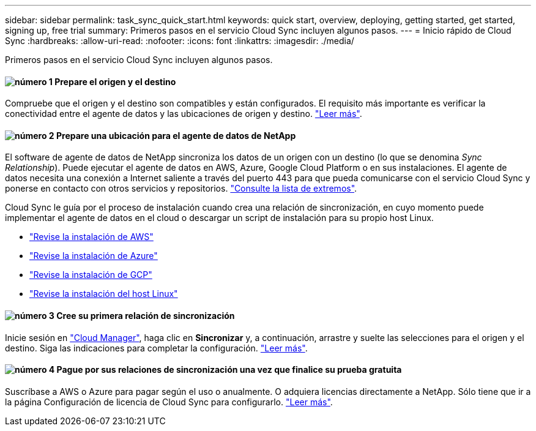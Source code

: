 ---
sidebar: sidebar 
permalink: task_sync_quick_start.html 
keywords: quick start, overview, deploying, getting started, get started, signing up, free trial 
summary: Primeros pasos en el servicio Cloud Sync incluyen algunos pasos. 
---
= Inicio rápido de Cloud Sync
:hardbreaks:
:allow-uri-read: 
:nofooter: 
:icons: font
:linkattrs: 
:imagesdir: ./media/


Primeros pasos en el servicio Cloud Sync incluyen algunos pasos.



==== image:number1.png["número 1"] Prepare el origen y el destino

[role="quick-margin-para"]
Compruebe que el origen y el destino son compatibles y están configurados. El requisito más importante es verificar la conectividad entre el agente de datos y las ubicaciones de origen y destino. link:reference_sync_requirements.html["Leer más"].



==== image:number2.png["número 2"] Prepare una ubicación para el agente de datos de NetApp

[role="quick-margin-para"]
El software de agente de datos de NetApp sincroniza los datos de un origen con un destino (lo que se denomina _Sync Relationship_). Puede ejecutar el agente de datos en AWS, Azure, Google Cloud Platform o en sus instalaciones. El agente de datos necesita una conexión a Internet saliente a través del puerto 443 para que pueda comunicarse con el servicio Cloud Sync y ponerse en contacto con otros servicios y repositorios. link:reference_sync_networking.html["Consulte la lista de extremos"].

[role="quick-margin-para"]
Cloud Sync le guía por el proceso de instalación cuando crea una relación de sincronización, en cuyo momento puede implementar el agente de datos en el cloud o descargar un script de instalación para su propio host Linux.

[role="quick-margin-list"]
* link:task_sync_installing_aws.html["Revise la instalación de AWS"]
* link:task_sync_installing_azure.html["Revise la instalación de Azure"]
* link:task_sync_installing_gcp.html["Revise la instalación de GCP"]
* link:task_sync_installing_linux.html["Revise la instalación del host Linux"]




==== image:number3.png["número 3"] Cree su primera relación de sincronización

[role="quick-margin-para"]
Inicie sesión en https://cloudmanager.netapp.com/["Cloud Manager"^], haga clic en *Sincronizar* y, a continuación, arrastre y suelte las selecciones para el origen y el destino. Siga las indicaciones para completar la configuración. link:task_sync_creating_relationships.html["Leer más"].



==== image:number4.png["número 4"] Pague por sus relaciones de sincronización una vez que finalice su prueba gratuita

[role="quick-margin-para"]
Suscríbase a AWS o Azure para pagar según el uso o anualmente. O adquiera licencias directamente a NetApp. Sólo tiene que ir a la página Configuración de licencia de Cloud Sync para configurarlo. link:task_sync_licensing.html["Leer más"].
